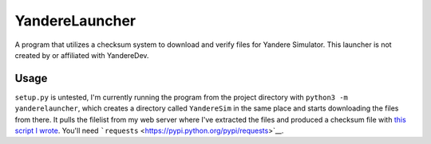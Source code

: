 YandereLauncher
===============

A program that utilizes a checksum system to download and verify files
for Yandere Simulator. This launcher is not created by or affiliated
with YandereDev.

Usage
-----

``setup.py`` is untested, I'm currently running the program from the
project directory with ``python3 -m yanderelauncher``, which creates a
directory called ``YandereSim`` in the same place and starts downloading
the files from there. It pulls the filelist from my web server where
I've extracted the files and produced a checksum file with `this script
I
wrote <https://gist.github.com/blha303/4c87ec7875edeea1c1398eb0c1cc09a5>`__.
You'll need ```requests`` <https://pypi.python.org/pypi/requests>`__.
